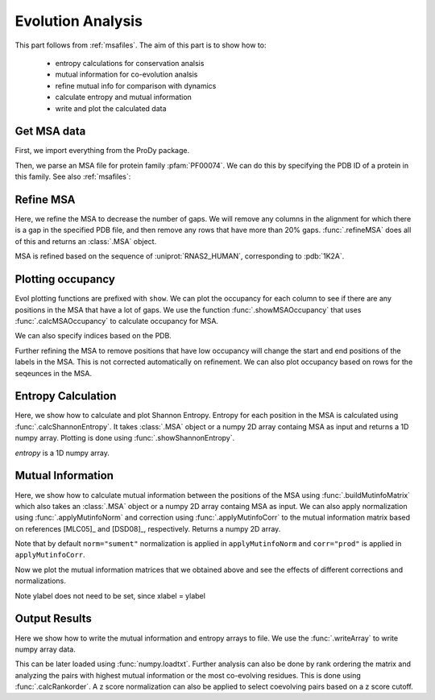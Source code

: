 .. _msaanalysis:

Evolution Analysis
===============================================================================

This part follows from :ref:`msafiles`. The aim of this part
is to show how to:

  * entropy calculations for conservation analsis
  * mutual information for co-evolution analsis
  * refine mutual info for comparison with dynamics
  * calculate entropy and mutual information
  * write and plot the calculated data

Get MSA data
-------------------------------------------------------------------------------

First, we import everything from the ProDy package.

.. ipython:: python

   from prody import *
   from pylab import *
   ion()  # turn interactive mode on

Then, we parse an MSA file for protein family :pfam:`PF00074`.
We can do this by specifying the PDB ID of a protein in this family.
See also :ref:`msafiles`:

.. ipython:: python

   searchPfam('1K2A').keys()
   msa = parseMSA(fetchPfamMSA('PF00074'))


Refine MSA
-------------------------------------------------------------------------------

Here, we refine the MSA to decrease the number of gaps.  We will remove any
columns in the alignment for which there is a gap in the specified PDB file,
and then remove any rows that have more than 20% gaps.  :func:`.refineMSA`
does all of this and returns an :class:`.MSA` object.

.. ipython:: python

   msa_refine = refineMSA(msa, label='RNAS2_HUMAN', rowocc=0.8, seqid=0.98)
   msa_refine

MSA is refined based on the sequence of :uniprot:`RNAS2_HUMAN`, corresponding
to :pdb:`1K2A`.

Plotting occupancy
-------------------------------------------------------------------------------

Evol plotting functions are prefixed with ``show``. We can plot the occupancy
for each column to see if there are any positions in the MSA that have a lot of
gaps. We use the function :func:`.showMSAOccupancy` that uses
:func:`.calcMSAOccupancy` to calculate occupancy for MSA.

.. ipython:: python

   @savefig msa_analysis_occ_res.png width=4in
   showMSAOccupancy(msa_refine, occ='res');

We can also specify indices based on the PDB.

.. ipython:: python

   indices = list(range(4,132))
   @savefig msa_analysis_occ_res_indices.png width=4in
   showMSAOccupancy(msa_refine, occ='res', indices=indices);

Further refining the MSA to remove positions that have low occupancy will
change the start and end positions of the labels in the MSA. This is not
corrected automatically on refinement. We can also plot occupancy based on rows
for the seqeunces in the MSA.

Entropy Calculation
-------------------------------------------------------------------------------

Here, we show how to calculate and plot Shannon Entropy. Entropy for
each position in the MSA is calculated using :func:`.calcShannonEntropy`. It
takes :class:`.MSA` object or a numpy 2D array containg MSA as input and returns
a 1D numpy array. Plotting is done using :func:`.showShannonEntropy`.

.. ipython:: python

   entropy = calcShannonEntropy(msa_refine)

*entropy* is a 1D numpy array.

.. ipython:: python

   @savefig msa_analysis_entropy.png width=6in
   showShannonEntropy(entropy, indices);


Mutual Information
-------------------------------------------------------------------------------

Here, we show how to calculate mutual information between the positions of the
MSA using :func:`.buildMutinfoMatrix` which also takes an :class:`.MSA` object
or a numpy 2D array containg MSA as input. We can also apply normalization
using :func:`.applyMutinfoNorm` and correction using :func:`.applyMutinfoCorr`
to the mutual information matrix based on references [MLC05]_ and [DSD08]_,
respectively. Returns a numpy 2D array.

.. ipython:: python

   mutinfo = buildMutinfoMatrix(msa_refine)
   mutinfo_norm = applyMutinfoNorm(mutinfo, entropy, norm='minent')
   mutinfo_corr = applyMutinfoCorr(mutinfo, corr='apc')

Note that by default ``norm="sument"`` normalization is applied in
``applyMutinfoNorm`` and ``corr="prod"`` is applied in ``applyMutinfoCorr``.

Now we plot the mutual information matrices that we obtained above and see
the effects of different corrections and normalizations.

.. ipython:: python

   @savefig msa_analysis_mutinfo.png width=4in
   showMutinfoMatrix(mutinfo);

.. ipython:: python

   @savefig msa_analysis_mutinfo_corr.png width=4in
   showMutinfoMatrix(mutinfo_corr, clim=[0, mutinfo_corr.max()],
      xlabel='1K2A: 4-131');

Note ylabel does not need to be set, since xlabel = ylabel


Output Results
-------------------------------------------------------------------------------

Here we show how to write the mutual information and entropy arrays to file. We
use the :func:`.writeArray` to write numpy array data.

.. ipython:: python

   writeArray('1K2A_MI.txt', mutinfo)


This can be later loaded using :func:`numpy.loadtxt`. Further analysis can also
be done by rank ordering the matrix and analyzing the pairs with highest mutual
information or the most co-evolving residues. This is done using
:func:`.calcRankorder`. A z score normalization can also be applied to select
coevolving pairs based on a z score cutoff.

.. ipython:: python

   rank_row, rank_col, zscore_sort = calcRankorder(mutinfo, zscore=True)
   asarray(indices)[rank_row[:5]]
   asarray(indices)[rank_col[:5]]
   zscore_sort[:5]

